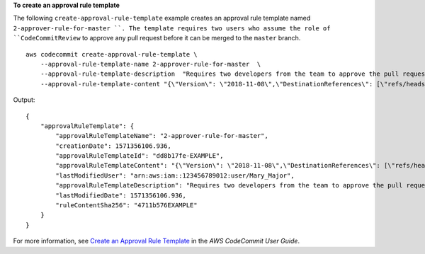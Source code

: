 **To create an approval rule template**

The following ``create-approval-rule-template`` example creates an approval rule template named ``2-approver-rule-for-master ``. The template requires two users who assume the role of ``CodeCommitReview`` to approve any pull request before it can be merged to the ``master`` branch. ::

    aws codecommit create-approval-rule-template \
        --approval-rule-template-name 2-approver-rule-for-master  \
        --approval-rule-template-description  "Requires two developers from the team to approve the pull request if the destination branch is master"  \
        --approval-rule-template-content "{\"Version\": \"2018-11-08\",\"DestinationReferences\": [\"refs/heads/master\"],\"Statements\": [{\"Type\": \"Approvers\",\"NumberOfApprovalsNeeded\": 2,\"ApprovalPoolMembers\": [\"arn:aws:sts::123456789012:assumed-role/CodeCommitReview/*\"]}]}"

Output::

    {
        "approvalRuleTemplate": {
            "approvalRuleTemplateName": "2-approver-rule-for-master",
            "creationDate": 1571356106.936,
            "approvalRuleTemplateId": "dd8b17fe-EXAMPLE",
            "approvalRuleTemplateContent": "{\"Version\": \"2018-11-08\",\"DestinationReferences\": [\"refs/heads/master\"],\"Statements\": [{\"Type\": \"Approvers\",\"NumberOfApprovalsNeeded\": 2,\"ApprovalPoolMembers\": [\"arn:aws:sts::123456789012:assumed-role/CodeCommitReview/*\"]}]}",
            "lastModifiedUser": "arn:aws:iam::123456789012:user/Mary_Major",
            "approvalRuleTemplateDescription": "Requires two developers from the team to approve the pull request if the destination branch is master",
            "lastModifiedDate": 1571356106.936,
            "ruleContentSha256": "4711b576EXAMPLE"
        }
    }

For more information, see `Create an Approval Rule Template <https://docs.aws.amazon.com/codecommit/latest/userguide/how-to-create-template.html#create-template-cli>`__ in the *AWS CodeCommit User Guide*.
